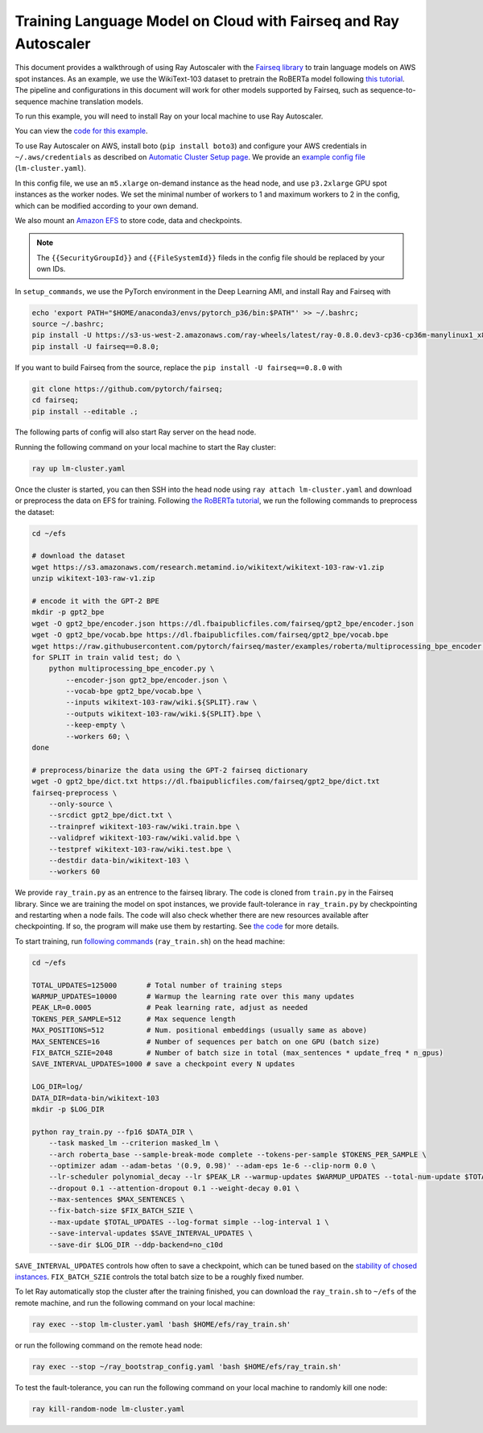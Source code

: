 Training Language Model on Cloud with Fairseq and Ray Autoscaler
================================================================

This document provides a walkthrough of using Ray Autoscaler with the `Fairseq library <https://github.com/pytorch/fairseq>`__ to train language models on AWS spot instances. As an example, we use the WikiText-103 dataset to pretrain the RoBERTa model following `this tutorial <https://github.com/pytorch/fairseq/blob/master/examples/roberta/README.pretraining.md>`__. The pipeline and configurations in this document will work for other models supported by Fairseq, such as sequence-to-sequence machine translation models.

To run this example, you will need to install Ray on your local machine to use Ray Autoscaler.

You can view the `code for this example`_.

.. _`code for this example`: https://github.com/ray-project/ray/tree/master/doc/examples/lm


To use Ray Autoscaler on AWS, install boto (``pip install boto3``) and configure your AWS credentials in ``~/.aws/credentials`` as described on  `Automatic Cluster Setup page <autoscaling.html>`__. We provide an `example config file <https://github.com/ray-project/ray/tree/master/doc/examples/lm/lm-cluster.yaml>`__ (``lm-cluster.yaml``).

In this config file, we use an ``m5.xlarge`` on-demand instance as the head node, and use ``p3.2xlarge`` GPU spot instances as the worker nodes. We set the minimal number of workers to 1 and maximum workers to 2 in the config, which can be modified according to your own demand.

We also mount an `Amazon EFS <https://aws.amazon.com/efs/>`__ to store code, data and checkpoints.

.. note::

  The ``{{SecurityGroupId}}`` and ``{{FileSystemId}}`` fileds in the config file should be replaced by your own IDs.


In ``setup_commands``, we use the PyTorch environment in the Deep Learning AMI, and install Ray and Fairseq with

.. code-block:: bash

  echo 'export PATH="$HOME/anaconda3/envs/pytorch_p36/bin:$PATH"' >> ~/.bashrc;
  source ~/.bashrc;
  pip install -U https://s3-us-west-2.amazonaws.com/ray-wheels/latest/ray-0.8.0.dev3-cp36-cp36m-manylinux1_x86_64.whl;
  pip install -U fairseq==0.8.0;

If you want to build Fairseq from the source, replace the ``pip install -U fairseq==0.8.0`` with

.. code-block:: bash

  git clone https://github.com/pytorch/fairseq;
  cd fairseq;
  pip install --editable .;


The following parts of config will also start Ray server on the head node.

Running the following command on your local machine to start the Ray cluster:

.. code-block:: bash

  ray up lm-cluster.yaml

Once the cluster is started, you can then SSH into the head node using ``ray attach lm-cluster.yaml`` and download or preprocess the data on EFS for training. Following `the RoBERTa tutorial <https://github.com/pytorch/fairseq/blob/master/examples/roberta/README.pretraining.md>`__, we run the following commands to preprocess the dataset:

.. code-block:: bash

  cd ~/efs

  # download the dataset
  wget https://s3.amazonaws.com/research.metamind.io/wikitext/wikitext-103-raw-v1.zip
  unzip wikitext-103-raw-v1.zip

  # encode it with the GPT-2 BPE
  mkdir -p gpt2_bpe
  wget -O gpt2_bpe/encoder.json https://dl.fbaipublicfiles.com/fairseq/gpt2_bpe/encoder.json
  wget -O gpt2_bpe/vocab.bpe https://dl.fbaipublicfiles.com/fairseq/gpt2_bpe/vocab.bpe
  wget https://raw.githubusercontent.com/pytorch/fairseq/master/examples/roberta/multiprocessing_bpe_encoder.py
  for SPLIT in train valid test; do \
      python multiprocessing_bpe_encoder.py \
          --encoder-json gpt2_bpe/encoder.json \
          --vocab-bpe gpt2_bpe/vocab.bpe \
          --inputs wikitext-103-raw/wiki.${SPLIT}.raw \
          --outputs wikitext-103-raw/wiki.${SPLIT}.bpe \
          --keep-empty \
          --workers 60; \
  done

  # preprocess/binarize the data using the GPT-2 fairseq dictionary
  wget -O gpt2_bpe/dict.txt https://dl.fbaipublicfiles.com/fairseq/gpt2_bpe/dict.txt
  fairseq-preprocess \
      --only-source \
      --srcdict gpt2_bpe/dict.txt \
      --trainpref wikitext-103-raw/wiki.train.bpe \
      --validpref wikitext-103-raw/wiki.valid.bpe \
      --testpref wikitext-103-raw/wiki.test.bpe \
      --destdir data-bin/wikitext-103 \
      --workers 60

We provide ``ray_train.py`` as an entrence to the fairseq library. The code is cloned from ``train.py`` in the Fairseq library. Since we are training the model on spot instances, we provide fault-tolerance in ``ray_train.py`` by checkpointing and restarting when a node fails. The code will also check whether there are new resources available after checkpointing. If so, the program will make use them by restarting. See `the code <https://github.com/ray-project/ray/tree/master/doc/examples/lm/ray_train.py>`__ for more details.

To start training, run `following commands <https://github.com/ray-project/ray/tree/master/doc/examples/lm/ray_train.sh>`__ (``ray_train.sh``) on the head machine:

.. code-block:: bash

  cd ~/efs

  TOTAL_UPDATES=125000       # Total number of training steps
  WARMUP_UPDATES=10000       # Warmup the learning rate over this many updates
  PEAK_LR=0.0005             # Peak learning rate, adjust as needed
  TOKENS_PER_SAMPLE=512      # Max sequence length
  MAX_POSITIONS=512          # Num. positional embeddings (usually same as above)
  MAX_SENTENCES=16           # Number of sequences per batch on one GPU (batch size)
  FIX_BATCH_SZIE=2048        # Number of batch size in total (max_sentences * update_freq * n_gpus)
  SAVE_INTERVAL_UPDATES=1000 # save a checkpoint every N updates

  LOG_DIR=log/
  DATA_DIR=data-bin/wikitext-103
  mkdir -p $LOG_DIR

  python ray_train.py --fp16 $DATA_DIR \
      --task masked_lm --criterion masked_lm \
      --arch roberta_base --sample-break-mode complete --tokens-per-sample $TOKENS_PER_SAMPLE \
      --optimizer adam --adam-betas '(0.9, 0.98)' --adam-eps 1e-6 --clip-norm 0.0 \
      --lr-scheduler polynomial_decay --lr $PEAK_LR --warmup-updates $WARMUP_UPDATES --total-num-update $TOTAL_UPDATES \
      --dropout 0.1 --attention-dropout 0.1 --weight-decay 0.01 \
      --max-sentences $MAX_SENTENCES \
      --fix-batch-size $FIX_BATCH_SZIE \
      --max-update $TOTAL_UPDATES --log-format simple --log-interval 1 \
      --save-interval-updates $SAVE_INTERVAL_UPDATES \
      --save-dir $LOG_DIR --ddp-backend=no_c10d

``SAVE_INTERVAL_UPDATES`` controls how often to save a checkpoint, which can be tuned based on the `stability of chosed instances <https://aws.amazon.com/ec2/spot/instance-advisor/>`__. ``FIX_BATCH_SZIE`` controls the total batch size to be a roughly fixed number.

To let Ray automatically stop the cluster after the training finished, you can download the ``ray_train.sh`` to ``~/efs`` of the remote machine, and run the following command on your local machine:

.. code-block:: bash

  ray exec --stop lm-cluster.yaml 'bash $HOME/efs/ray_train.sh'

or run the following command on the remote head node:

.. code-block:: bash

  ray exec --stop ~/ray_bootstrap_config.yaml 'bash $HOME/efs/ray_train.sh'

To test the fault-tolerance, you can run the following command on your local machine to randomly kill one node:

.. code-block:: bash

  ray kill-random-node lm-cluster.yaml

